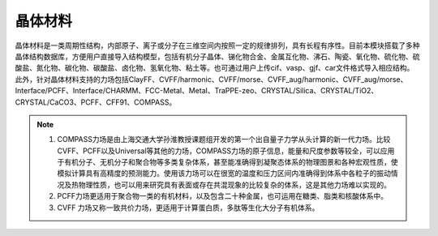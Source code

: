 .. _Minerals:

晶体材料
================================================

晶体材料是一类周期性结构，内部原子、离子或分子在三维空间内按照一定的规律排列，具有长程有序性。目前本模块搭载了多种晶体结构数据库，方便用户直接导入结构模型，包括有机分子晶体、锑化物合金、金属互化物、沸石、陶瓷、氧化物、硫化物、硫酸盐、氮化物、碳化物、碳酸盐、卤化物、氢氧化物、粘土等。也可通过用户上传cif、vasp、gjf、car文件格式导入相应结构。此外，针对晶体材料支持的力场包括ClayFF、CVFF/harmonic、CVFF/morse、CVFF_aug/harmonic、CVFF_aug/morse、Interface/PCFF、Interface/CHARMM、FCC-Metal、Metal、TraPPE-zeo、CRYSTAL/Silica、CRYSTAL/TiO2、CRYSTAL/CaCO3、PCFF、CFF91、COMPASS。



.. figure:: image/Minerals-选择晶体文件.png
    :align: center
.. centered:: 图6.1  晶体材料模块界面

.. figure:: image/Minerals-晶体材料结构库.png
    :align: center
.. centered:: 图6.2  晶体材料结构库

.. note::

    1. COMPASS力场是由上海交通大学孙淮教授课题组开发的第一个出自量子力学从头计算的新一代力场。比较CVFF、PCFF以及Universal等其他的力场，COMPASS力场的原子信息，能量和尺度参数等较全，可以应用于有机分子、无机分子和聚合物等多类复杂体系，甚至能准确得到凝聚态体系的物理图景和各种宏观性质，使模拟计算具有高精度的预测能力。使用该力场可以在很宽的温度和压力区间内准确得到体系中各粒子的振动情况及热物理性质，也可以用来研究具有表面或存在共混现象的比较复杂的体系，这是其他力场难以实现的。
    2. PCFF力场更适用于聚合物一类的有机材料，以及包含二十种金属，也可运用在糖类、脂类和核酸体系中。
    3. CVFF 力场又称一致共价力场，更适用于计算蛋白质，多肽等生化大分子有机体系。